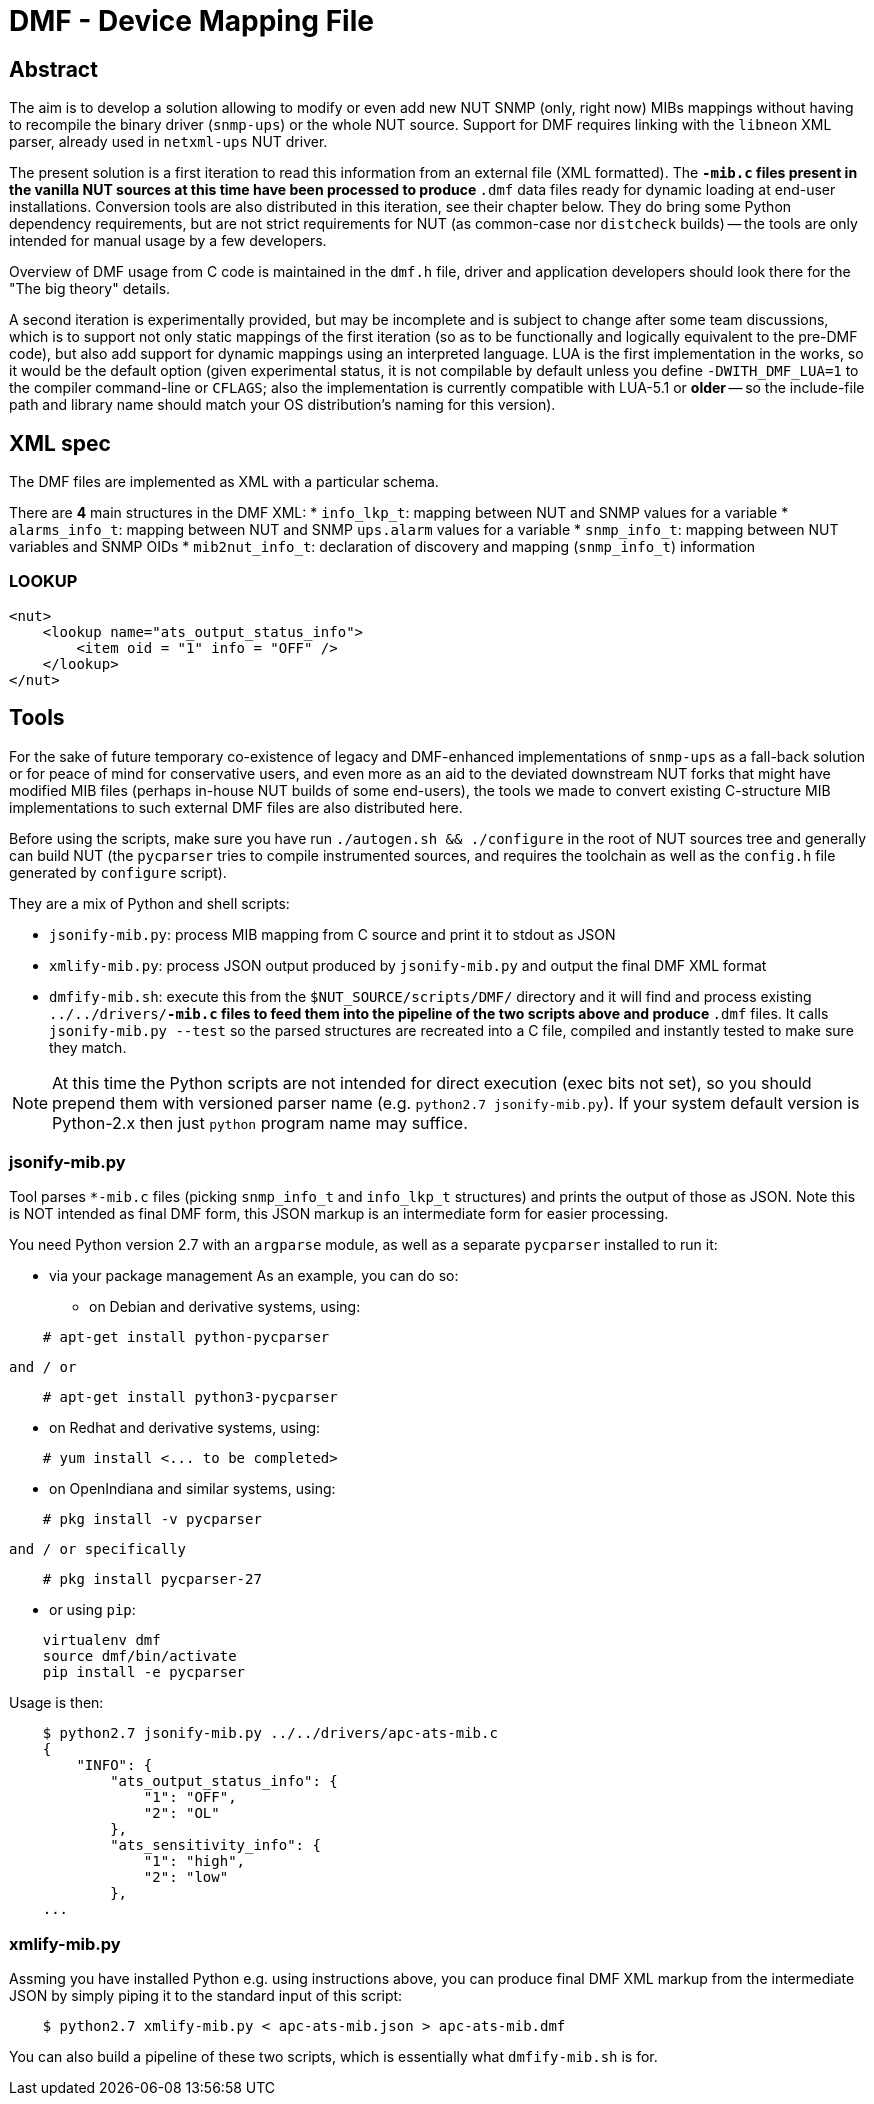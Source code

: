 # DMF - Device Mapping File

## Abstract

The aim is to develop a solution allowing to modify or even add new NUT
SNMP (only, right now) MIBs mappings without having to recompile the binary
driver (`snmp-ups`) or the whole NUT source. Support for DMF requires linking
with the `libneon` XML parser, already used in `netxml-ups` NUT driver.

The present solution is a first iteration to read this information from an
external file (XML formatted). The `*-mib.c` files present in the vanilla
NUT sources at this time have been processed to produce `*.dmf` data files
ready for dynamic loading at end-user installations. Conversion tools are
also distributed in this iteration, see their chapter below. They do bring
some Python dependency requirements, but are not strict requirements for
NUT (as common-case nor `distcheck` builds) -- the tools are only intended
for manual usage by a few developers.

Overview of DMF usage from C code is maintained in the `dmf.h` file, driver
and application developers should look there for the "The big theory" details.

A second iteration is experimentally provided, but may be incomplete and is
subject to change after some team discussions, which is to support not only
static mappings of the first iteration (so as to be functionally and logically
equivalent to the pre-DMF code), but also add support for dynamic mappings
using an interpreted language. LUA is the first implementation in the works,
so it would be the default option (given experimental status, it is not
compilable by default unless you define `-DWITH_DMF_LUA=1` to the compiler
command-line or `CFLAGS`; also the implementation is currently compatible
with LUA-5.1 or *older* -- so the include-file path and library name should
match your OS distribution's naming for this version).

## XML spec

The DMF files are implemented as XML with a particular schema.

There are *4* main structures in the DMF XML:
 * `info_lkp_t`: mapping between NUT and SNMP values for a variable
 * `alarms_info_t`: mapping between NUT and SNMP `ups.alarm` values for a variable
 * `snmp_info_t`: mapping between NUT variables and SNMP OIDs
 * `mib2nut_info_t`: declaration of discovery and mapping (`snmp_info_t`)
    information

### LOOKUP

----
<nut>
    <lookup name="ats_output_status_info">
        <item oid = "1" info = "OFF" />
    </lookup>
</nut>
----

## Tools

For the sake of future temporary co-existence of legacy and DMF-enhanced
implementations of `snmp-ups` as a fall-back solution or for peace of mind
for conservative users, and even more as an aid to the deviated downstream
NUT forks that might have modified MIB files (perhaps in-house NUT builds
of some end-users), the tools we made to convert existing C-structure MIB
implementations to such external DMF files are also distributed here.

Before using the scripts, make sure you have run `./autogen.sh && ./configure`
in the root of NUT sources tree and generally can build NUT (the `pycparser`
tries to compile instrumented sources, and requires the toolchain as well as
the `config.h` file generated by `configure` script).

They are a mix of Python and shell scripts:

 * `jsonify-mib.py`: process MIB mapping from C source and print it to stdout
    as JSON
 * `xmlify-mib.py`: process JSON output produced by `jsonify-mib.py` and output
    the final DMF XML format
 * `dmfify-mib.sh`: execute this from the `$NUT_SOURCE/scripts/DMF/` directory
    and it will find and process existing `../../drivers/*-mib.c` files to feed
    them into the pipeline of the two scripts above and produce `*.dmf` files.
    It calls `jsonify-mib.py --test` so the parsed structures are recreated
    into a C file, compiled and instantly tested to make sure they match.

NOTE: At this time the Python scripts are not intended for direct execution
(exec bits not set), so you should prepend them with versioned parser name
(e.g. `python2.7 jsonify-mib.py`). If your system default version is Python-2.x
then just `python` program name may suffice.

### jsonify-mib.py

Tool parses `*-mib.c` files (picking `snmp_info_t` and `info_lkp_t` structures)
and prints the output of those as JSON. Note this is NOT intended as final DMF
form, this JSON markup is an intermediate form for easier processing.

You need Python version 2.7 with an `argparse` module, as well as a separate
`pycparser` installed to run it:

 * via your package management
   As an example, you can do so:

  ** on Debian and derivative systems, using:

----
    # apt-get install python-pycparser
----

   and / or

----
    # apt-get install python3-pycparser
----

  ** on Redhat and derivative systems, using:

----
    # yum install <... to be completed>
----

  ** on OpenIndiana and similar systems, using:

----
    # pkg install -v pycparser
----

   and / or specifically

----
    # pkg install pycparser-27
----


 * or using `pip`:

----
    virtualenv dmf
    source dmf/bin/activate
    pip install -e pycparser
----

Usage is then:

----
    $ python2.7 jsonify-mib.py ../../drivers/apc-ats-mib.c
    {
        "INFO": {
            "ats_output_status_info": {
                "1": "OFF",
                "2": "OL"
            },
            "ats_sensitivity_info": {
                "1": "high",
                "2": "low"
            },
    ...
----

### xmlify-mib.py

Assming you have installed Python e.g. using instructions above, you can
produce final DMF XML markup from the intermediate JSON by simply piping
it to the standard input of this script:

----
    $ python2.7 xmlify-mib.py < apc-ats-mib.json > apc-ats-mib.dmf
----

You can also build a pipeline of these two scripts, which is essentially
what `dmfify-mib.sh` is for.

